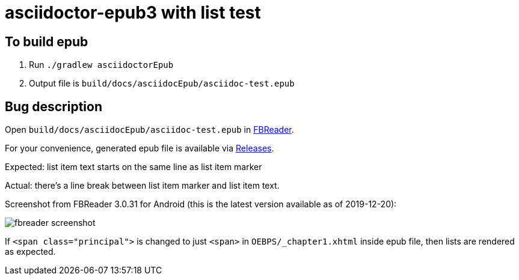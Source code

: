 = asciidoctor-epub3 with list test

== To build epub

 . Run `./gradlew asciidoctorEpub`
 . Output file is `build/docs/asciidocEpub/asciidoc-test.epub`

== Bug description

Open `build/docs/asciidocEpub/asciidoc-test.epub` in https://fbreader.org/[FBReader].

For your convenience, generated epub file is available via https://github.com/slonopotamus/asciidoctor-epub3-lists-test/releases[Releases].

Expected: list item text starts on the same line as list item marker

Actual: there's a line break between list item marker and list item text.

Screenshot from FBReader 3.0.31 for Android (this is the latest version available as of 2019-12-20):

image::fbreader-screenshot.png[]

If `<span class="principal">` is changed to just `<span>` in `OEBPS/_chapter1.xhtml` inside epub file, then lists are rendered as expected.
